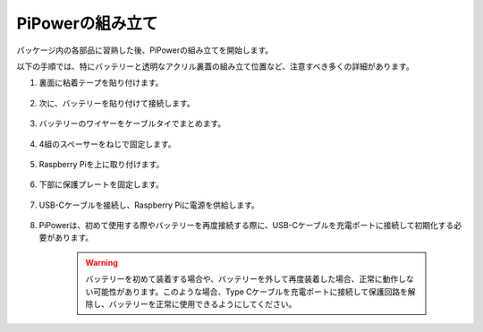 PiPowerの組み立て
=======================

パッケージ内の各部品に習熟した後、PiPowerの組み立てを開始します。

以下の手順では、特にバッテリーと透明なアクリル裏蓋の組み立て位置など、注意すべき多くの詳細があります。

#. 裏面に粘着テープを貼り付けます。

    .. image:: img/assemble1.png

#. 次に、バッテリーを貼り付けて接続します。

    .. image:: img/assemble2.png

#. バッテリーのワイヤーをケーブルタイでまとめます。

    .. image:: img/assemble3.png

#. 4組のスペーサーをねじで固定します。

    .. image:: img/assemble4.png

#. Raspberry Piを上に取り付けます。

    .. image:: img/assemble5.png

#. 下部に保護プレートを固定します。

    .. image:: img/assemble6.png

#. USB-Cケーブルを接続し、Raspberry Piに電源を供給します。

    .. image:: img/assemble7.png

#. PiPowerは、初めて使用する際やバッテリーを再度接続する際に、USB-Cケーブルを充電ポートに接続して初期化する必要があります。

    .. image:: img/assemble8.png

    .. warning::
        バッテリーを初めて装着する場合や、バッテリーを外して再度装着した場合、正常に動作しない可能性があります。このような場合、Type Cケーブルを充電ポートに接続して保護回路を解除し、バッテリーを正常に使用できるようにしてください。
